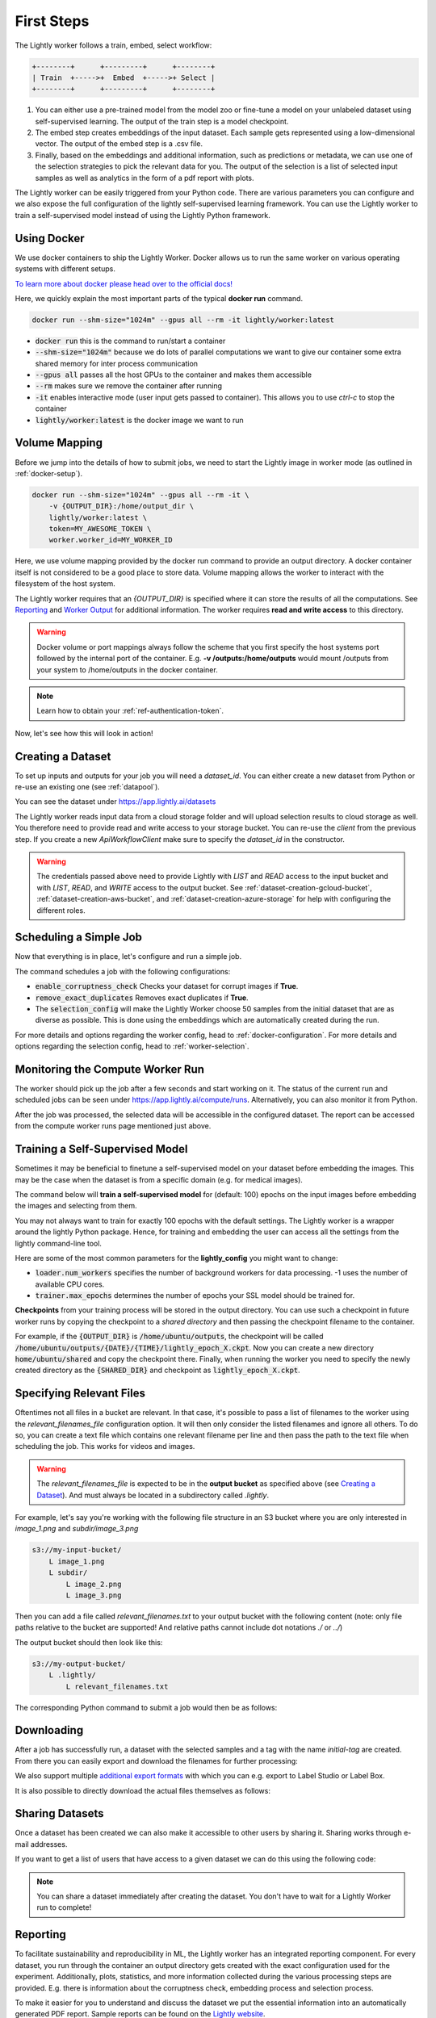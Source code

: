 .. _docker-first-steps:

First Steps
===================================

The Lightly worker follows a train, embed, select workflow:

.. code-block:: console

    +--------+      +---------+      +--------+
    | Train  +----->+  Embed  +----->+ Select |
    +--------+      +---------+      +--------+

#. You can either use a pre-trained model from the model zoo or fine-tune
   a model on your unlabeled dataset using self-supervised learning. The output
   of the train step is a model checkpoint.

#. The embed step creates embeddings of the input dataset. Each sample gets
   represented using a low-dimensional vector. The output of the embed step is
   a .csv file.

#. Finally, based on the embeddings and additional information, such as predictions or
   metadata, we can use  one of the selection strategies to pick the relevant data for you.
   The output of the selection is a list of selected input samples as well as analytics in
   the form of a pdf report with plots.


The Lightly worker can be easily triggered from your Python code. There are various parameters you can
configure and we also expose the full configuration of the lightly self-supervised learning framework.
You can use the Lightly worker to train a self-supervised model instead of using the Lightly Python framework.

Using Docker
-------------

We use docker containers to ship the Lightly Worker. Docker allows us to run the
same worker on various operating systems with different setups. 

`To learn more about docker please head over to the official docs! <https://docs.docker.com/>`_

Here, we quickly explain the most important parts of the typical **docker run** command.

.. code-block:: console

    docker run --shm-size="1024m" --gpus all --rm -it lightly/worker:latest

- :code:`docker run` this is the command to run/start a container
- :code:`--shm-size="1024m"` because we do lots of parallel computations we
  want to give our container some extra shared memory for inter process communication
- :code:`--gpus all` passes all the host GPUs to the container and makes them accessible
- :code:`--rm` makes sure we remove the container after running
- :code:`-it` enables interactive mode (user input gets passed to container).
  This allows you to use `ctrl-c` to stop the container
- :code:`lightly/worker:latest` is the docker image we want to run


Volume Mapping
--------------

Before we jump into the details of how to submit jobs, we need to start the Lightly image in
worker mode (as outlined in :ref:`docker-setup`).

.. code-block:: console

    docker run --shm-size="1024m" --gpus all --rm -it \
        -v {OUTPUT_DIR}:/home/output_dir \
        lightly/worker:latest \
        token=MY_AWESOME_TOKEN \
        worker.worker_id=MY_WORKER_ID


Here, we use volume mapping provided by the docker run command to provide an output directory.
A docker container itself is not considered to be a good place to store data. 
Volume mapping allows the worker to interact with the filesystem of the host system.

The Lightly worker requires that an `{OUTPUT_DIR}` is specified where it can store
the results of all the computations. See `Reporting`_ and `Worker Output`_ for additional information.
The worker requires **read and write access** to this directory.

.. warning:: Docker volume or port mappings always follow the scheme that you first
          specify the host systems port followed by the internal port of the
          container. E.g. **-v /outputs:/home/outputs** would mount /outputs
          from your system to /home/outputs in the docker container.

.. note:: Learn how to obtain your :ref:`ref-authentication-token`.

Now, let's see how this will look in action!


.. _worker-creating-a-dataset:

Creating a Dataset
------------------

To set up inputs and outputs for your job you will need a `dataset_id`. You can either create
a new dataset from Python or re-use an existing one (see :ref:`datapool`).


.. code-block:: python
    :caption: Creating a new dataset from Python

    from lightly.api import ApiWorkflowClient
    from lightly.openapi_generated.swagger_client.models.dataset_type import DatasetType

    # Create the Lightly client to connect to the API.
    client = ApiWorkflowClient(token="MY_AWESOME_TOKEN")

    # Create a new dataset on the Lightly Platform.
    client.create_dataset(
        'dataset-name',
        DatasetType.IMAGES  # can be DatasetType.VIDEOS when working with videos
    )
    dataset_id = client.dataset_id


You can see the dataset under https://app.lightly.ai/datasets

The Lightly worker reads input data from a cloud storage folder and will upload selection results
to cloud storage as well. You therefore need to provide read and write access to your storage bucket.
You can re-use the `client` from the previous step. If you create a new `ApiWorkflowClient`
make sure to specify the `dataset_id` in the constructor.


.. tabs::

    .. tab:: S3

        .. code-block:: python
            :caption: Giving access to storage buckets from Python

            from lightly.openapi_generated.swagger_client.models.datasource_purpose import DatasourcePurpose

            ## AWS S3
            # Input bucket
            client.set_s3_config(
                resource_path="s3://bucket/input/",
                region='eu-central-1',
                access_key='S3-ACCESS-KEY',
                secret_access_key='S3-SECRET-ACCESS-KEY',
                purpose=DatasourcePurpose.INPUT
            )
            # Output bucket
            client.set_s3_config(
                resource_path="s3://bucket/output/",
                region='eu-central-1',
                access_key='S3-ACCESS-KEY',
                secret_access_key='S3-SECRET-ACCESS-KEY',
                purpose=DatasourcePurpose.LIGHTLY
            )

    .. tab:: S3 Delegated Access

        .. code-block:: python
            :caption: Giving access to storage buckets from Python

            from lightly.openapi_generated.swagger_client.models.datasource_purpose import DatasourcePurpose

            ## AWS S3
            # Input bucket
            client.set_s3_delegated_access_config(
                resource_path="s3://bucket/input/",
                region='eu-central-1',
                role_arn='S3-ROLE-ARN',
                external_id='S3-EXTERNAL-ID'
                purpose=DatasourcePurpose.INPUT
            )
            # Output bucket
            client.set_s3_delegated_access_config(
                resource_path="s3://bucket/output/",
                region='eu-central-1',
                role_arn='S3-ROLE-ARN',
                external_id='S3-EXTERNAL-ID'
                purpose=DatasourcePurpose.LIGHTLY
            )

    .. tab:: GCS

        .. code-block:: python
            :caption: Giving access to storage buckets from Python

            import json
            from lightly.openapi_generated.swagger_client.models.datasource_purpose import DatasourcePurpose

            ## Google Cloud Storage
            # Input bucket
            client.set_gcs_config(
                resource_path="gs://bucket/input/",
                project_id="PROJECT-ID",
                credentials=json.dumps(json.load(open('credentials_read.json'))),
                purpose=DatasourcePurpose.INPUT
            )
            # Output bucket
            client.set_gcs_config(
                resource_path="gs://bucket/output/",
                project_id="PROJECT-ID",
                credentials=json.dumps(json.load(open('credentials_write.json'))),
                purpose=DatasourcePurpose.LIGHTLY
            )


    .. tab:: Azure

        .. code-block:: python
            :caption: Giving access to storage buckets from Python

            from lightly.openapi_generated.swagger_client.models.datasource_purpose import DatasourcePurpose

            ## Azure
            # Input bucket
            client.set_azure_config(
                container_name='my-container/input/',
                account_name='ACCOUNT-NAME',
                sas_token='SAS-TOKEN',
                purpose=DatasourcePurpose.INPUT
            )
            # Output bucket
            client.set_azure_config(
                container_name='my-container/output/',
                account_name='ACCOUNT-NAME',
                sas_token='SAS-TOKEN',
                purpose=DatasourcePurpose.LIGHTLY
            )


.. warning::
    The credentials passed above need to provide Lightly with `LIST` and `READ` access to the input bucket and
    with `LIST`, `READ`, and `WRITE` access to the output bucket. See :ref:`dataset-creation-gcloud-bucket`, 
    :ref:`dataset-creation-aws-bucket`, and :ref:`dataset-creation-azure-storage` for help
    with configuring the different roles.

.. _worker-scheduling-a-job:

Scheduling a Simple Job
-----------------------

Now that everything is in place, let's configure and run a simple job.

.. code-block:: python
    :caption: Scheduling a job from Python

    scheduled_run_id = client.schedule_compute_worker_run(
        worker_config={
            "enable_corruptness_check": True,
            "remove_exact_duplicates": True,
        },
        selection_config={
            "n_samples": 50,
            "strategies": [
                {
                    "input": {
                        "type": "EMBEDDINGS"
                    },
                    "strategy": {
                        "type": "DIVERSITY"
                    }
                }
            ]
        }
    )


The command schedules a job with the following configurations:

- :code:`enable_corruptness_check` Checks your dataset for corrupt images if **True**.

- :code:`remove_exact_duplicates` Removes exact duplicates if **True**.

- The :code:`selection_config` will make the Lightly Worker choose 50 samples 
  from the initial dataset that are as diverse as possible. This is done using the
  embeddings which are automatically created during the run.

For more details and options regarding the worker config, head to :ref:`docker-configuration`.
For more details and options regarding the selection config, head to :ref:`worker-selection`.

Monitoring the Compute Worker Run
---------------------------------

The worker should pick up the job after a few seconds and start working on it. The
status of the current run and scheduled jobs can be seen under https://app.lightly.ai/compute/runs.
Alternatively, you can also monitor it from Python.

.. code-block:: python
    :caption: Monitoring the compute worker run from Python

    """
    You can use this code to track and print the state of the compute worker.
    The loop will end once the compute worker run has finished, was canceled or aborted/failed.
    """
    for run_info in client.compute_worker_run_info_generator(scheduled_run_id=scheduled_run_id):
        print(f"Compute worker run is now in state='{run_info.state}' with message='{run_info.message}'")

    if run_info.ended_successfully():
        print("SUCCESS")
    else:
        print("FAILURE")

After the job was processed, the selected data will be accessible in the configured dataset. The
report can be accessed from the compute worker runs page mentioned just above.


.. _training-a-self-supervised-model:

Training a Self-Supervised Model
--------------------------------

Sometimes it may be beneficial to finetune a self-supervised model on your 
dataset before embedding the images. This may be the case when the dataset is 
from a specific domain (e.g. for medical images).

The command below will **train a self-supervised model** for (default: 100) 
epochs on the input images before embedding the images and selecting from them.


.. code-block:: python
    :emphasize-lines: 5
    :caption: Scheduling a job with self-supervised training from Python

    client.schedule_compute_worker_run(
        worker_config={
            "enable_corruptness_check": True,
            "remove_exact_duplicates": True,
            "enable_training": True
        },
        selection_config={
            "n_samples": 50,
            "strategies": [
                {
                    "input": {
                        "type": "EMBEDDINGS"
                    },
                    "strategy": {
                        "type": "DIVERSITY"
                    }
                }
            ]
        }
    )

You may not always want to train for exactly 100 epochs with the default settings.
The Lightly worker is a wrapper around the lightly Python package.
Hence, for training and embedding the user can access all the settings from the lightly command-line tool.

Here are some of the most common parameters for the **lightly_config**
you might want to change:

- :code:`loader.num_workers` specifies the number of background workers for data processing.
  -1 uses the number of available CPU cores. 
- :code:`trainer.max_epochs` determines the number of epochs your SSL model should be trained for.


.. code-block:: python
    :emphasize-lines: 24, 35
    :caption: Accessing the lightly parameters from Python

    client.schedule_compute_worker_run(
        worker_config={
            "enable_corruptness_check": True,
            "remove_exact_duplicates": True,
            "enable_training": True,
        },
        selection_config={
            "n_samples": 50,
            "strategies": [
                {
                    "input": {
                        "type": "EMBEDDINGS"
                    },
                    "strategy": {
                        "type": "DIVERSITY"
                    }
                }
            ]
        },
        lightly_config={
            'loader': {
                'batch_size': 16,
                'shuffle': True,
                'num_workers': -1,
                'drop_last': True
            },
            'model': {
                'name': 'resnet-18',
                'out_dim': 128,
                'num_ftrs': 32,
                'width': 1
            },
            'trainer': {
                'gpus': 1,
                'max_epochs': 100,
                'precision': 32
            },
            'criterion': {
                'temperature': 0.5
            },
            'optimizer': {
                'lr': 1,
                'weight_decay': 0.00001
            },
            'collate': {
                'input_size': 64,
                'cj_prob': 0.8,
                'cj_bright': 0.7,
                'cj_contrast': 0.7,
                'cj_sat': 0.7,
                'cj_hue': 0.2,
                'min_scale': 0.15,
                'random_gray_scale': 0.2,
                'gaussian_blur': 0.5,
                'kernel_size': 0.1,
                'vf_prob': 0,
                'hf_prob': 0.5,
                'rr_prob': 0
            }
        }
    )


**Checkpoints** from your training process will be stored in the output directory.
You can use such a checkpoint in future worker runs by copying the checkpoint to
a `shared directory` and then passing the checkpoint filename to the container.

.. code-block:: console
    :emphasize-lines: 3
    :caption: Starting the worker with a `shared directory`

    docker run --shm-size="1024m" --gpus all --rm -it \
        -v {OUTPUT_DIR}:/home/output_dir \
        -v {SHARED_DIR}:/home/shared_dir \
        lightly/worker:latest \
        token=MY_AWESOME_TOKEN \
        worker.worker_id=MY_WORKER_ID


.. code-block:: python
    :caption: Scheduling a job with a pre-trained checkpoint
    :emphasize-lines: 6

    client.schedule_compute_worker_run(
        worker_config={
            "enable_corruptness_check": True,
            "remove_exact_duplicates": True,
            "enable_training": False, # set to True if you want to continue training
            "checkpoint": "lightly_epoch_X.ckpt"
        },
        selection_config={
            "n_samples": 50,
            "strategies": [
                {
                    "input": {
                        "type": "EMBEDDINGS"
                    },
                    "strategy": {
                        "type": "DIVERSITY"
                    }
                }
            ]
        }
    )

For example, if the :code:`{OUTPUT_DIR}` is :code:`/home/ubuntu/outputs`, the checkpoint will
be called :code:`/home/ubuntu/outputs/{DATE}/{TIME}/lightly_epoch_X.ckpt`. Now you can create a new directory
:code:`home/ubuntu/shared` and copy the checkpoint there. Finally, when running the worker
you need to specify the newly created directory as the :code:`{SHARED_DIR}` and checkpoint as
:code:`lightly_epoch_X.ckpt`.



Specifying Relevant Files
-------------------------
Oftentimes not all files in a bucket are relevant. In that case, it's possible
to pass a list of filenames to the worker using the `relevant_filenames_file` configuration option.
It will then only consider the listed filenames and ignore all others. To do so, you can create a text file which
contains one relevant filename per line and then pass the path to the text file when scheduling the job. This works for videos and images.

.. warning:: The `relevant_filenames_file` is expected to be in the **output bucket** as specified above (see `Creating a Dataset`_). And must always be
    located in a subdirectory called `.lightly`.

For example, let's say you're working with the following file structure in an S3 bucket where
you are only interested in `image_1.png` and `subdir/image_3.png`

.. code-block:: console

    s3://my-input-bucket/
        L image_1.png
        L subdir/
            L image_2.png
            L image_3.png


Then you can add a file called `relevant_filenames.txt` to your output bucket with the following content (note: only file paths relative to the bucket are supported! And relative paths cannot include dot notations `./` or `../`)

.. code-block:: text
    :caption: relevant_filenames.txt

    image_1.png
    subdir/image_3.png


The output bucket should then look like this:


.. code-block:: console

    s3://my-output-bucket/
        L .lightly/
            L relevant_filenames.txt


The corresponding Python command to submit a job would then be as follows:

.. code-block:: python
    :emphasize-lines: 3
    :caption: Scheduling a job with relevant filenames from Python

    client.schedule_compute_worker_run(
        worker_config={
            "relevant_filenames_file": ".lightly/relevant_filenames.txt",
            "enable_corruptness_check": True,
            "remove_exact_duplicates": True
        },
        selection_config={
            "n_samples": 50,
            "strategies": [
                {
                    "input": {
                        "type": "EMBEDDINGS"
                    },
                    "strategy": {
                        "type": "DIVERSITY"
                    }
                }
            ]
        }
    )


Downloading
-----------

After a job has successfully run, a dataset with the selected samples
and a tag with the name `initial-tag` are created. From there you can easily
export and download the filenames for further processing:

.. code-block:: python
    :caption: Download the filenames for further processing

    from lightly.api.api_workflow_client import ApiWorkflowClient

    client = ApiWorkflowClient(token='MY_AWESOME_TOKEN', dataset_id='xyz') # replace this with your token
    filenames = client.export_filenames_by_tag_name(
        'initial-tag' # name of the datasets tag 
    )
    with open('filenames-of-initial-tag.txt', 'w') as f:
        f.write(filenames)


We also support multiple `additional export formats <https://docs.lightly.ai/lightly.api.html#module-lightly.api.api_workflow_client>`_
with which you can e.g. export to Label Studio or Label Box.

It is also possible to directly download the actual files themselves as follows:

.. code-block:: python
    :caption: Directly download the files

    from lightly.api.api_workflow_client import ApiWorkflowClient

    client = ApiWorkflowClient(token='MY_AWESOME_TOKEN', dataset_id='xyz') # replace this with your token
    client.download_dataset(
        './my/output/path/', # path to where the files should be saved 
        'initial-tag'        # name of the datasets tag
    )


Sharing Datasets
----------------

Once a dataset has been created we can also make it accessible to other users by
sharing it. Sharing works through e-mail addresses. 

.. code-block:: python
    :caption: Share a dataset

    # we first need to have an api client (create a new or use an existing one)
    client = ApiWorkflowClient(token="MY_AWESOME_TOKEN")

    # share a dataset with a user
    client.share_dataset_only_with(dataset_id="MY_DATASET_ID", user_emails=["user@something.com"])

    # share dataset with a user while keep sharing it with previous users
    user_emails = client.get_shared_users(dataset_id="MY_DATASET_ID")
    user_emails.append("additional_user2@something.com")
    client.share_dataset_only_with(dataset_id="MY_DATASET_ID", user_emails=user_emails)

    # revoke access to all users
    client.share_dataset_only_with(dataset_id="MY_DATASET_ID", user_emails=[])


If you want to get a list of users that have access to a given dataset we can do 
this using the following code: 

.. code-block:: python
    :caption: Share a dataset

    # we first need to have an api client (create a new or use an existing one)
    client = ApiWorkflowClient(token="MY_AWESOME_TOKEN")

    # get a list of users that have access to a given dataset
    client.get_shared_users(dataset_id="MY_DATASET_ID")
    print(users)
    # ["user@something.com"]


.. note::

    You can share a dataset immediately after creating the dataset. You don't have
    to wait for a Lightly Worker run to complete!


Reporting
---------

To facilitate sustainability and reproducibility in ML, the Lightly worker
has an integrated reporting component. For every dataset, you run through the container
an output directory gets created with the exact configuration used for the experiment. 
Additionally, plots, statistics, and more information collected
during the various processing steps are provided.
E.g. there is information about the corruptness check, embedding process and selection process.

To make it easier for you to understand and discuss the dataset we put the essential information into
an automatically generated PDF report.
Sample reports can be found on the `Lightly website <https://lightly.ai/analytics>`_.


Worker Output
^^^^^^^^^^^^^

The output directory is structured in the following way:

* config:
   A directory containing copies of the configuration files and overwrites.
* data:
   The data directory contains everything to do with data. 
   
    * `embeddings.csv` contains the computed embeddings for all new input samples used in selection.
    * `selected_embeddings_including_datapool.csv` contains the embeddings of all selected samples.
    * If `enable_corruptness_check=True`, `data` will contain a dataset filtered to ensure existence, accessibility, extension validity and absence of artefacts for all samples. 
    * If `selected_sequence_length > 1`, `data` will contain a `sequence_information.json`
      file with information about the selected sequences (filenames, video frame timestamps, ...).
      Head to :ref:`sequence-selection` for more details on sequence selection.

* filenames:
   This directory contains lists of filenames of the corrupt images, removed images, selected
   images and the images which were removed because they have an exact duplicate in the dataset.
* lightly_epoch_X.ckpt
   Checkpoint with the trained model weights (exists only if `enable_training=True`).
   See :ref:`load-model-from-checkpoint` on how to use the checkpoint file.
* plots:
   A directory containing the plots which were produced for the report.
* report.pdf
   To provide a simple overview of the filtering process the Lightly worker automatically generates a report.
   The report contains

   * information about the job (duration, processed files etc.)
   * estimated savings in terms of labeling costs and CO2 due to the smaller dataset
   * statistics about the dataset before and after the selection process
   * histogram before and after filtering
   * visualizations of the dataset
   * nearest neighbors of retained images among the removed ones

* The report is also available as a report.json file. Any value from the pdf report can be easily be accessed.


Below you find a typical output folder structure.


.. code-block:: console

    |-- config
    |   |-- config.yaml
    |   |-- hydra.yaml
    |   '-- overrides.yaml
    |-- data
    |   |-- al_score_embeddings.csv
    |   |-- bounding_boxes.json
    |   |-- bounding_boxes_examples
    |   |-- embeddings.csv
    |   |-- normalized_embeddings.csv
    |   |-- sampled
    |   |-- selected_embeddings.csv
    |   '-- sequence_information.json
    |-- filenames
    |   |-- corrupt_filenames.txt
    |   |-- duplicate_filenames.txt
    |   |-- removed_filenames.txt
    |   '-- sampled_filenames_excluding_datapool.txt
    |-- lightly_epoch_X.ckpt
    |-- plots
    |   |-- distance_distr_after.png
    |   |-- distance_distr_before.png
    |   |-- filter_decision_0.png
    |   |-- filter_decision_11.png
    |   |-- filter_decision_22.png
    |   |-- filter_decision_33.png
    |   |-- filter_decision_44.png
    |   |-- filter_decision_55.png
    |   |-- pretagging_histogram_after.png
    |   |-- pretagging_histogram_before.png
    |   |-- scatter_pca.png
    |   |-- scatter_pca_no_overlay.png
    |   |-- scatter_umap_k_15.png
    |   |-- scatter_umap_k_15_no_overlay.png
    |   |-- scatter_umap_k_5.png
    |   |-- scatter_umap_k_50.png
    |   |-- scatter_umap_k_50_no_overlay.png
    |   '-- scatter_umap_k_5_no_overlay.png
    |-- report.json
    '-- report.pdf



Evaluation of the Selection Process
^^^^^^^^^^^^^^^^^^^^^^^^^^^^^^^^^^^

**Histograms and Plots**

The report contains histograms of the pairwise distance between images before and after the selection process.

An example of such a histogram before and after filtering for the CamVid dataset consisting of 367
samples is shown below. We marked the region which is of special interest with an orange rectangle. 
Our goal is to make this histogram more symmetric by removing samples of short distances from each other. 

If we remove 25 samples (7%) out of the 367 samples of the CamVid dataset the histogram looks more symmetric
as shown below. In our experiments, removing 7% of the dataset results in a model with higher validation set accuracy.

.. image:: images/histogram_before_after.jpg

.. note::

    Why symmetric histograms are preferred: An asymmetric histogram can be the result of either a dataset with outliers or inliers.
    A heavy tail for low distances means that there is at least one high-density region with many samples very close to each other within the main cluster.
    Having such a high-density region can lead to biased models trained on this particular dataset. A heavy tail towards high distances shows that there is
    at least one high-density region outside the main cluster of samples.


Manually Inspecting the Embeddings
----------------------------------
Every time you run Lightly worker you will find an `embeddings.csv` file in the
output directory. This file contains the embeddings of all samples in your dataset.
You can use the embeddings for clustering or manual inspection of your dataset.

.. figure:: images/colab_embeddings_example.png
    :align: center
    :alt: Example plot of working with embeddings.csv

    Example plot of working with embeddings.csv


We provide an 
`example notebook <https://colab.research.google.com/drive/1aHJBKyfopheWYOkIEEXyxyRoqQVfWe3A?usp=sharing>`_
to learn more about how to work with the embeddings.
